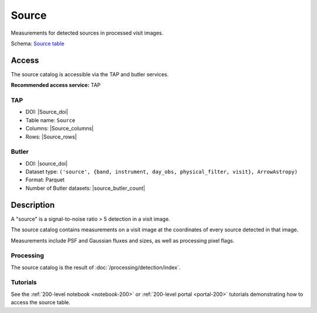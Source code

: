 .. _catalogs-source:

######
Source
######

Measurements for detected sources in processed visit images.

Schema: `Source table <https://sdm-schemas.lsst.io/dp1.html#Source>`_

Access
======

The source catalog is accessible via the TAP and butler services.

**Recommended access service:** TAP

TAP
---

* DOI: |Source_doi|
* Table name: ``Source``
* Columns: |Source_columns|
* Rows: |Source_rows|

Butler
------

* DOI: |source_doi|
* Dataset type: ``('source', {band, instrument, day_obs, physical_filter, visit}, ArrowAstropy)``
* Format: Parquet
* Number of Butler datasets: |source_butler_count|

Description
===========

A "source" is a signal-to-noise ratio > 5 detection in a visit image.

The source catalog contains measurements on a visit image
at the coordinates of every source detected in that image.

Measurements include PSF and Gaussian fluxes and sizes,
as well as processing pixel flags.

Processing
----------

The source catalog is the result of :doc:`/processing/detection/index`.

Tutorials
---------

See the :ref:`200-level notebook <notebook-200>` or :ref:`200-level portal <portal-200>`
tutorials demonstrating how to access the source table.
